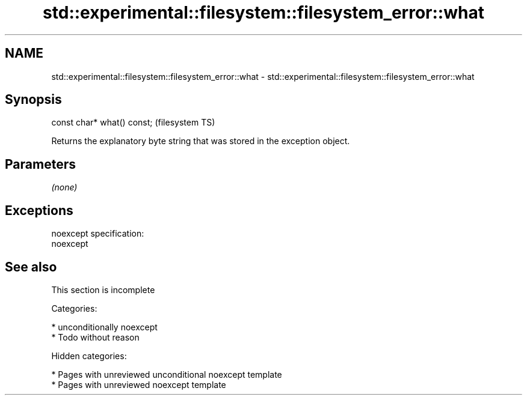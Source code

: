 .TH std::experimental::filesystem::filesystem_error::what 3 "2018.03.28" "http://cppreference.com" "C++ Standard Libary"
.SH NAME
std::experimental::filesystem::filesystem_error::what \- std::experimental::filesystem::filesystem_error::what

.SH Synopsis
   const char* what() const;  (filesystem TS)

   Returns the explanatory byte string that was stored in the exception object.

.SH Parameters

   \fI(none)\fP

.SH Exceptions

   noexcept specification:
   noexcept

.SH See also

    This section is incomplete

   Categories:

     * unconditionally noexcept
     * Todo without reason

   Hidden categories:

     * Pages with unreviewed unconditional noexcept template
     * Pages with unreviewed noexcept template

